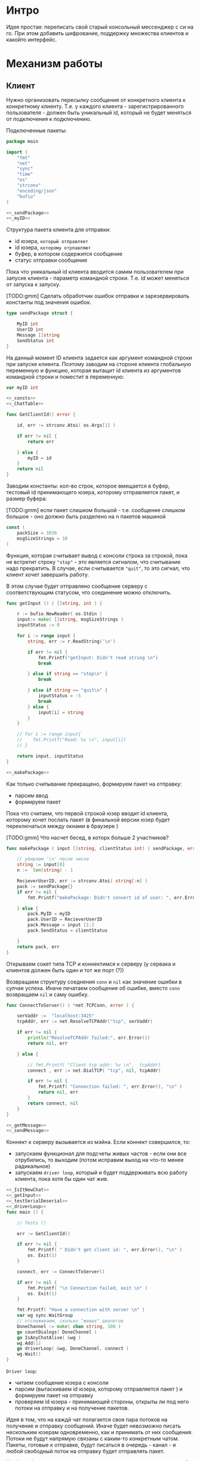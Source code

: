 #+STARTUP: showall indent hidestars

* Интро
Идея простая: переписать свой старый консольный мессенджер с си на
го. При этом добавить шифрование, поддержку множества клиентов и какойто
интерфейс.

* Механизм работы
** Клиент

Нужно организовать пересылку сообщения от конкретного клиента к
конкретному клиенту. Т.е. у каждого клиента - зарегистрированного
пользователя -  должен быть уникальный id, который не будет меняться от
подключения к подключению.

Подключенные пакеты:

#+NAME: _packages
#+BEGIN_SRC go :noweb yes :tangle client.go
  package main

  import (
      "fmt"
      "net"
      "sync"
      "time"
      "os"
      "strconv"
      "encoding/json"
      "bufio"
  )

  <<_sendPackage>>
  <<_myID>>
#+END_SRC

Структура пакета клиента для отправки:
- id юзера, ~который отправляет~
- id юзера, ~которому отрпавляют~
- буфер, в котором содержится сообщение
- статус отправки сообщения

Пока что уникальный id клиента вводится самим пользователем при запуске клиента -
параметр командной строки. Т.е. id может меняться от запуска к запуску.

[TODO:gmm] Сделать обработчик ошибок отправки и зарезервировать константы
под значения ошибок.

#+NAME: _sendPackage
#+BEGIN_SRC go :noweb yes
  type sendPackage struct {

      MyID int
      UserID int
      Message []string
      SendStatus int
  }

#+END_SRC

На данный момент ID клиента задается как аргумент командной строки при
запуске клиента. Поэтому заводим на стороне клиента глобальную переменную
и функцию, которая вытащит id клиента из аргументов командной строки и
поместит в переменную:

#+NAME: _myID
#+BEGIN_SRC go :noweb yes
  var myID int

  <<_consts>>
  <<_ChatTable>>
#+END_SRC


#+NAME: _GetClientId
#+BEGIN_SRC go :noweb yes :tangle client.go
  func GetClientId() error {

      id, err := strconv.Atoi( os.Args[1] )

      if err != nil {
          return err

      } else {
          myID = id
      }
      return nil
  }
#+END_SRC

Заводим константы: кол-во строк, которое вмещается в буфер, тестовый id
принимающего юзера, которому отправляется пакет, и размер буфера:

[TODO:gmm] если пакет слишком большой - т.е. сообщение слишком большое -
оно должно быть разделено на n пакетов машиной

#+NAME: _consts
#+BEGIN_SRC go :noweb yes
  const (
      packSize = 1036
      msgSizeStrings = 10
  )
#+END_SRC

Функция, которая считывает вывод с консоли строка за строкой, пока не
встретит строку ~"stop"~ - это является сигналом, что считывание надо
прекратить. В случае, если считывается ~"quit"~, то это сигнал, что
клиент хочет завершить работу.

В этом случае будет отправлено сообщение серверу с соответствующим
статусом, что соединение можно отключить.

#+NAME: _getInput
#+BEGIN_SRC go :noweb yes
  func getInput () ( []string, int ) {

      r := bufio.NewReader( os.Stdin )
      input:= make( []string, msgSizeStrings )
      inputStatus := 0

      for i := range input {
          string, err := r.ReadString('\n')

          if err != nil {
              fmt.Printf("getInput: Didn't read string \n")
              break

          } else if string == "stop\n" {
              break

          } else if string == "quit\n" {
              inputStatus = -5
              break
          } else {
              input[i] = string
          }
      }

      // for i := range input{
      // 	fmt.Printf("Read: %s \n", input[i])
      // }

      return input, inputStatus
  }

  <<_makePackage>>
#+END_SRC

Как только считывание прекращено, формируем пакет на отправку:
- парсим ввод
- формируем пакет

Пока что считаем, что первой строкой юзер вводит id клиента, которому
хочет послать пакет (в финальной версии юзер будет переключаться между
окнами в браузере )

[TODO:gmm] Что насчет бесед, в которх больше 2 участников?

#+NAME: _makePackage
#+BEGIN_SRC go :noweb yes
  func makePackage ( input []string, clientStatus int) ( sendPackage, error ) {

      // убираем '\n' после числа
      string := input[0]
      n :=  len(string) - 1

      RecieverUserID, err := strconv.Atoi( string[:n] )
      pack := sendPackage{}
      if err != nil {
          fmt.Printf("makePackage: Didn't convert id of user: ", err.Error(), "\n")

      } else {
          pack.MyID = myID
          pack.UserID = RecieverUserID
          pack.Message = input [1:]
          pack.SendStatus = clientStatus

      }
      return pack, err
  }
#+END_SRC

Открываем сокет типа TCP и коннектимся к серверу (у сервака и клиентов
должен быть один и тот же порт (?))

Возвращаем структуру соеднения ~conn~ и ~nil~ как значение ошибки в
сулчае успеха. Иначе печатаем сообщение об ошибке, вместо ~conn~
возвращаем ~nil~ и саму ошибку.

#+NAME: _ConnectToServer
#+BEGIN_SRC go :noweb yes :tangle client.go
  func ConnectToServer() ( *net.TCPConn, error ) {

      serVaddr :=  "localhost:3425"
      tcpAddr, err := net.ResolveTCPAddr("tcp", serVaddr)

      if err != nil {
          println("ResolveTCPAddr failed:", err.Error())
          return nil, err

      } else {

          // fmt.Printf( "Client tcp addr: %v \n",  tcpAddr)
          connect , err := net.DialTCP( "tcp", nil, tcpAddr)

          if err != nil {
              fmt.Printf( "Connection failed: ", err.Error(), "\n" )
              return nil, err
          }
          return connect, nil
      }
  }

  <<_getMessage>>
  <<_sendMessage>>
#+END_SRC

Коннект к серверу вызывается из мэйна. Если коннект совершился, то:
- запускаем функционал для подсчеты живых частов - если они все
  отрубились, то выходим (потом исправим выход на что-то менее
  радикальное)
- запускаем ~driver loop~, который и будет поддерживать всю работу
  клиента, пока хотя бы один чат жив.

#+NAME: _main
#+BEGIN_SRC go :noweb yes :tangle client.go
  <<_IsItNewChat>>
  <<_getInput>>
  <<_testSerialDeserial>>
  <<_driverLoop>>
  func main () {

      // Tests ()

      err := GetClientId()

      if err != nil {
          fmt.Printf( " Didn't get client id: ", err.Error(), "\n" )
          os. Exit(1)
      }

      connect, err := ConnectToServer()

      if err != nil {
          fmt.Printf( "\n Connection failed, exit \n" )
          os. Exit(1)
      }

      fmt.Printf( "Have a connection with server \n" )
      var wg sync.WaitGroup
      // отслеживаем, сколько "живых" диалогов
      DoneChannel := make( chan string, 100 )
      go countDialogs( DoneChannel )
      go IsAnyChatAlive( &wg )
      wg.Add(1)
      go driverLoop( &wg, DoneChannel, connect )
      wg.Wait()
  }
#+END_SRC


~Driver loop~:
- читаем сообщение юзера с консоли
- парсим (вытаскиваем id юзера, которому отправляется пакет ) и формируем
  пакет на отправку
- проверяем id юзера - принимающей стороны, открыты ли под него потоки на
  отправку и на получение пакетов.

Идея в том, что на каждй чат полагается своя пара потоков на получение и
отправку сообщений. Иначе будет невозможно писать нескольким юзерам
одновременно, как и принимать от них сообщения. Потоки не будут напрямую
связаны с каким-то конкретным чатом. Пакеты, готовые к отправке, будут
писаться в очередь - канал - и любой свободный поток на отправку будет
отправлять пакет.

Чтоб это было возможно, надо проверять, пишем мы условно в новый чат или
нет. Поэтому в тестовом режиме создаем хэш-таблицу, где ключ - это ~id~
юзера, с которым ведется чат, а значение - ~true~. Юзаем хэш-таблицу,
потому что она позволяет находить эементы за O(1) шагов в отличие от
массива.

#+NAME: _ChatTable
#+BEGIN_SRC go :noweb yes
  var ChatTable = make(map[int]bool)
  <<_clientAliveAndNew>>
#+END_SRC

#+NAME: _IsItNewChat
#+BEGIN_SRC go :noweb yes
  func IsItNewChat ( id int ) bool {
      _, found := ChatTable[id]
      return found
  }
#+END_SRC

Если чат уже создан, то просто помещаем пакет в очередь. Если
нет то:

- создаем запись в хэш-таблице
- создаем новую пару потоков
- кладем пакет в очередь
- проверяем статус клиента: он сигнализирует о том, хочет ли юзер выйти в
  оффлайн. Пока что просто тестовый вариант, чтоб не убивать прогу
  аварийно.

#+NAME: _driverLoop
#+BEGIN_SRC go :noweb yes
  func driverLoop( wg *sync.WaitGroup, DoneChannel chan string, connect *net.TCPConn ) {
      SendPackageQueue := make( chan sendPackage, 100 )
      SendLastPackageResult := make( chan bool, 100 )

      for {
          input, clientStatus := getInput()
          SendPack, err := makePackage( input, clientStatus )

          if err == nil {
              found := IsItNewChat ( SendPack.UserID )

              if found == false {
                  go sendMessage( connect, SendPackageQueue, SendLastPackageResult )
                  go getMessage( connect, DoneChannel )
                  DoneChannel <- "new"
                  // go sendMessage( connect, &wg, SendPackageQueue )
                  // wg.Add(1)
                  // go getMessage( connect, &wg )
                  // wg.Add(1)
                  // wg.Wait()
              }
              SendPackageQueue <- SendPack
          }
          // клиент решил выйти из чата
          if clientStatus == -5 {
              // удостовериваемся, что последний отправленный пакет дошел
              result:= <- SendLastPackageResult
              if result == true {
                  // выключаем поток IsAnyChatAlive (его отслеживает main,
                  // чтоб выйти )
                  wg.Done()
                  break
              }
          }
      }
  }
#+END_SRC

Функция ~getMessage~:
- принимает пакет
- десериализует пакет
- проверяет его статус
- если статус 0, то печатает сообщение
- если меньше нуля, то это ошибка и она должна быть обработана
[TODO:gmm] Написать обработчик ошибок доставки.

Так же ~getMesage~ принимает "служебные" сообщения от сервера: может
случиться так, что соединение с сервером будет разорвано. Надо это как-то
отследить. Поэтому при каждом получении какого-то сообщения сервер будет
отсылать пустой пакет, содержащий только статус отправки, который будет
как бы сигнализировать "все окей, сервер работает, пакет
дошел". Установим таймер на приемку сообщений: если в течение 10 секунд
не пришло подтверждение от сервера, то мы считаем, что соединение
разорвано, ~getMessage~ отправляет сообщение в канал для функции .

[TODO:gmm] Понятно, что если сообщение не дошло, то это не повод вырубать
клиент. Надо искать другой доступный сервер или что-то еще. Но пока что
просто будем вырубать клиента, потому что так проще тестировать.

#+NAME: _getMessage
#+BEGIN_SRC go :noweb yes
  <<_checkSendStatus>>
  <<_failedStatus>>
  <<_printRecievedMessage>>

  //принимает сообщения
  // func getMessage( connect *net.TCPConn,  wg *sync.WaitGroup ) int {
  func getMessage( connect *net.TCPConn, ch chan string) int {
      getBuf := make( []byte, packSize )

      for {
          timeoutDuration := 10 * time.Second
          connect.SetReadDeadline( time.Now().Add(timeoutDuration))
          len, err := connect.Read( getBuf )

          if err == nil {
              pack, err := deserialization( getBuf [:len] )

              if err == nil && 0 == checkSendStatus( pack.SendStatus, pack.UserID ) {
                  printRecievedMessage ( pack.UserID, pack.Message )
              }

              } else {
              fmt.Printf("Ошибка чтения: возможно разорвано соединение\n")
              break
              }
      }
      ch <- "quit"
      // wg.Done()
      return 0
  }

  <<_clientCountDialogs>>
#+END_SRC

Проверяет статус пакета:

#+NAME: _checkSendStatus
#+BEGIN_SRC go :noweb yes
  func checkSendStatus( SendStatus int, UserID int ) int {

      switch SendStatus {

      case -1:
          failedStatus( UserID )
          return -1
      case 1:
          return 1
      default:
          return 0
      }
  }
#+END_SRC

Печатает сообщение об ошибке, если статус ~failed~:

#+NAME: _failedStatus
#+BEGIN_SRC go :noweb yes
  func failedStatus ( userID int ) {

      fmt.Printf("Сообщение пользователю c id %d не было доставлено\n", userID);
  }
#+END_SRC

Печатает пришедшее сообщение, если все ок:

#+NAME: _printRecievedMessage
#+BEGIN_SRC go :noweb yes
  func printRecievedMessage ( UserID int, buf []string ) {
      fmt.Printf( "Получено сообщение от пользователя %d:\n", UserID )

      for i := range buf {

          if buf[i] == "" {
              break
          }
          fmt.Printf( buf[i] )
      }
      return
  }
#+END_SRC

Реализуем функционал, который будет следить, чтоб все диалоги клиента не
оказались закрыты - например в случае, если соединение с сервером было
разорвано. В таком случае клиент завершится, не дожидаясь сигнала от
пользователя.

[TODO:gmm] В будущем это надо поменять, попытаться переключиться на
другой сервер или просто выдать сообщение об ошибке, но не выходить из
клиента.

#+NAME: _clientAliveAndNew
#+BEGIN_SRC go :noweb yes
  var alive int
  var new int
#+END_SRC

~countDialogs~ принимает в качестве аргумента канал, по которому от
других потоков ей приходят сообщения.
Если пришло сообщение ~"new"~ , значит открыт новый диалог.
Тогда значение ~alive~ и ~new~ инкрементируется. Если
приходит сообение ~quit~, то ~alive~ декрементируется.

#+NAME: _clientCountDialogs
#+BEGIN_SRC go :noweb yes
  func countDialogs ( ch chan string ) {
      for {
          msg := <- ch
          if msg == "new" {
              alive += 1
              new += 1
              // fmt.Printf("countDialogs: amount of chats %d \n", new)
          } else if msg == "quit" {
              alive -= 1
              // fmt.Printf("countDialogs: amount of alive chats %d \n", alive)
          }
      }
  }

  <<_IsAnyChatAlive>>
#+END_SRC

А эта функция проверяет, жив ли хоть один чат.

#+NAME: _IsAnyChatAlive
#+BEGIN_SRC go :noweb yes
  func IsAnyChatAlive ( wg *sync.WaitGroup ) {
      for {
          if new > 0 && alive == 0 {
              // fmt.Printf("IsAnyChatAlive done \n ")
              wg.Done()
              break
          }
      }
  }

#+END_SRC

Функция ~sendMessage~:

- формирует пакет
- сериализует его
- посылает в соединение
#+NAME: _sendMessage
#+BEGIN_SRC go :noweb yes
  // посылает сообщения
  // func sendMessage( connect *net.TCPConn, wg *sync.WaitGroup, ch chan SendPackage ) int {

  func sendMessage( connect *net.TCPConn, ch chan sendPackage, ch2 chan bool ) int {
      for {
          pack := <- ch
          buf, err := serialization( &pack )

          if err == nil {
               _, err := connect.Write(buf)

               if err != nil {
                   fmt.Printf("Cann't send: %s \n", err.Error())
               } else {
                   // fmt.Printf("Bytes sent: %d \n", len)
                   if pack.SendStatus == -5 {
                       ch2 <- true
                   }
               }
           }
      }
      // wg.Done()
      return 0
  }
  <<_serialization>>
#+END_SRC

Методы ~read~ и ~write~, которые позволяют писать в соединение и читать
из него, принимают только слайсы в качестве аргументов. Это значит, что
придется делать сериализацию и десериализацию, чтоб принимать и
отправлять пакеты, имеющую выше описанную структуру:

#+NAME: _serialization
#+BEGIN_SRC go :noweb yes
  func serialization( pack *sendPackage ) ( []byte, error )  {

      buf, err:= json.Marshal( pack )

      if err != nil {
          fmt.Printf(" \n Cound'n serialize data: ", err.Error(), "\n" )
      }
      return buf, err
  }
  <<_deserialization>>
#+END_SRC

#+NAME: _deserialization
#+BEGIN_SRC go :noweb yes
  func deserialization( buf []byte ) ( sendPackage, error )  {

      pack := sendPackage{}
      err:= json.Unmarshal( buf, &pack )

      if err != nil {
          fmt.Printf(" \n Cound'n deserialize data: ", err.Error(), "\n" )
      }
      return pack, err
  }

#+END_SRC

Тесты:

#+NAME: _Tests
#+BEGIN_SRC go :noweb yes
  func Tests () {

      getInput ()
      testSerialDeserial()
  }
#+END_SRC


#+NAME: _testSerialDeserial
#+BEGIN_SRC go :noweb yes
  func testSerialDeserial() {

      input, status := getInput()

      fmt.Scan(&input)
      fmt.Printf("Read: %s \n", input)

      pack, err := makePackage( input, status )
      if err == nil {
          fmt.Printf("Msg before serialization: %s \n", pack.Message)

          buf, err := serialization( &pack )

          if err != nil {
              fmt.Printf("Serialization Test failed\n")
          } else {
              pack2, err := deserialization( buf )

              if err != nil {
                  fmt.Printf("Deserialization Test failed\n")

              } else {
                  fmt.Printf("Msg after serialization %s \n", pack2.Message)
              }
          }
      }
      return
  }

      <<_Tests>>
#+END_SRC

[TODO:gmm] Придумать, как сделать разные окна для чатов.
В каждом окне должно отражаться имя юзера и история переписки с
ним. Видимо, это придется делать на вебе.

** Сервер
*** Интро
Рефакторинг сервера. Переписываем в модель стейт-машин.
Одновременно на сервере работает 3 стейт-машины:

1. Инициализирует сервер: открывает сокет, слушает из него запросы на
   новые соединения и "включает" третью стейт-машину.
   В случае ошибки - выходит. В случае подключения нового клиента -
   включает в отдельном потоке вторую стейт-машину.

2. Регистрирует клиента в таблице соединений на сервере - сохраняет его
   id и структуру соединения ~conn~ - и поддерживает работу с клиентом.
   Принимает и отсылает от него сообщения. Для каждого клиента работает
   свой экземпляр этой стейт-машины.

3. Эта стейт-машина следит, чтоб на сервере был хотя бы 1 активный
   клиент - если все клиенты не онлайн, то сервер должен "заснуть"
   (сейчас он просто прекращает работу).

Все стейт-машины общаются друг с другом с помощью каналов.

*** Инициализация сервера - работа первой стейт-машины

Разберемся с первой стейт машиной.
Начальное состояние - открыть сокет на чтение. Из него есть выход в 2
возможных состояния: либо завершение сервера (в случае ошибки) - ~ExitFailState~, либо
запуск других стейт машин и прослушка сокета ~RunServerState~

#+NAME: _servInitServerState
#+BEGIN_SRC go :noweb yes :tangle server.go
  <<_servPackeges>>

  func InitServerState() {
      service := "localhost:3425"
      tcpAddr, err := net.ResolveTCPAddr("tcp", service)
      l, err := net.ListenTCP("tcp", tcpAddr)

      if err != nil {
          ExitFailState( err )

      } else {
          RunServerState( l )
      }
  }
  <<_servExitFailState>>
#+END_SRC

~ExitFailState~ просто печатает сообщение об ошибке и завершает работу
сервера.

#+NAME: _servExitFailState
#+BEGIN_SRC go :noweb yes
  func ExitFailState( err error ) {
      fmt.Println("--Server error -- :", err.Error())
      os.Exit(1)
  }
#+END_SRC

~RunServerState~ продолжает работу сервера. Он должен:
- создать каналы для общения между всеми тремя стейт-машинами

- запустить в отдельном потоке стейт-машину
  ~RegisterClientsStateMachine~ - это та самая третья стейт-машина,
  которая "ведет учет" клиентов на сервере

- запустить в отдельном потоке состояние ~ListenConnectionState~ -
   оно слушает новые соединения от клиентов.

После чего ожидать окончания работы потока
~RegisterClientsStateMachine~ - это сигнал о прекращении работы сервера.

#+NAME: _servRunServerState
#+BEGIN_SRC go :noweb yes :tangle server.go
  func RunServerState( l *net.TCPListener ) {
      var wg sync.WaitGroup

      registerClientsChan := make( chan connection, 100 )
      registerClientsChanResult := make( chan bool )

      go RegisterClientsStateMachine( registerClientsChan, registerClientsChanResult, &wg )
      wg.Add(1)

      go AcceptNewConnectionsState( l, registerClientsChan, registerClientsChanResult )
      wg.Wait()
      ExitServerSuccess()
  }

  <<_servAcceptNewConnectionsState>>
  <<_servExitServerSuccess>>
#+END_SRC

~AcceptNewConnectionsState~ печатает сообщение, о том, что сервер
запущен. А затем в бесконечном цикле слушает соединения из открытого
сокета. Единственное состояние, в которое ~AcceptNewConnectionsState~
может перейти - это состояние ошибки с последующим выходом.

#+NAME: _servAcceptNewConnectionsState
#+BEGIN_SRC go :noweb yes
  func AcceptNewConnectionsState( l *net.TCPListener, ch1 chan connection, ch2 chan bool) {
      fmt.Println("SERVER IS ON \n")
      for {
          conn, err := l.AcceptTCP()

          if err != nil {
              ExitFailState( err )

          } else {
              SupportClientChan := make(chan sendPackage, 100)
              go GetMessage( conn, ch1, ch2, SupportClientChan )
              go SendMessage( conn, ch1,  SupportClientChan )
          }
      }
  }
#+END_SRC

~ExitServerSuccess~ - состояние успешного выхода. Происходит только после
того, как завершится стейт-машина ~RegisterClientsStateMachine~ -
т.е. когда все клиенты окажутся неактивны.

#+NAME: _servExitServerSuccess
#+BEGIN_SRC go :noweb yes
  func ExitServerSuccess() {
      os.Exit(0)
  }
#+END_SRC

*** RegisterClientsStateMachine или третья стейт-машина

Вторая стейт машина - которая запускается для каждого клиента своя -
наиболее сложная из данных трех. Поэтому я думаю, что ее алгоритм будет
проще понять в контексте других двух.

~RegisterClientsStateMachine~, как уже неоднократно говорилось ранее,
"ведет учет" клиентов. Что это значит?

У нас многопользовательский мессенджер. Это значит, что каждый
пользователь должен иметь возможность отправить сообщение каждому
пользователю, в чаты и самому себе. Пользователи могут связаться друг с
другом, если знаю ID друг друга - [TODO:gmm] в будущем заменить на ники,
окна чата или еще что-то. А сервер должен знать, в какое соединение с
каким клиентом связано, чтоб из n подключений полсать сообщение туда,
куда надо.

Поэтому надо связать ID клиента и его подключение, а так же иметь
возможность быстро искать это подключение. А так же серверу хорошо бы
знать стату клиента - онлайн он или оффлайн, чтоб заснуть или выйти, если
все клиенты оффлайн.

Поэтому создаем структуру, которая связывает все сведения о клиенте
воедино.

#+NAME: _Connection
#+BEGIN_SRC go :noweb yes
  type connection struct {
      Status string
      ClientID int
      Connect *net.TCPConn
  }

  <<_servConsts>>
#+END_SRC

Так же клиентов надо запоминать - иначе невозможно послать
сообщения - поэтому нужна база зарегистрированных на сервере клиентов.
Оформляем ее в виде хэш-таблицы, где ключ - это id клиента, а значение -
его структура.

#+NAME: _servConnectionsTable
#+BEGIN_SRC go :noweb yes
  var ConnectionsTable = make(map[int]connection)
#+END_SRC

Теперь о самой стейт-машине. Эта машина:
- регистрирует новых клиентов
- возвращает
- ведет учет, сколько их "вживых" и сколько было зарегистрированно
- сигнализирует, если нет ни одного клиента онлайн

Данные стейт-машина получает из канала, куда постоянно приходят структуры
типа ~connection~. Первым делом машина проверяет статус клиента - он
может быть "new" - тогда его надо зарегистрировать и отправить в другой
канал сообщение, что клиент успешно зарегистрирован на сервере и
инкрементировать кол-во зарегистрированных клиентов и кол-во живых - или
"dead" - тогда надо декрементировать кол-во активных клиентов и
проверить, есть еще активные клиенты или нет. Если никого нет, то
выходим.

#+NAME: _servRegisterNewClient
#+BEGIN_SRC go :noweb yes :tangle server.go
  func RegisterClientsStateMachine( ch chan connection, ch2 chan bool, wg *sync.WaitGroup ) {

      var alive int
      var all int

      for {
          newConnection, ok := <- ch

          if ok == false {
              wg.Done()
              return

          } else {
              state := newConnection.Status

              switch state {

              case "new":
                  // сохранить нового клиента
                  ConnectionsTable[newConnection.ClientID] = newConnection
                  alive++
                  all++
                  ch2 <- true

              case "dead":
                  all--

                  if alive > all && alive == 0 {
                      wg.Done()
                      return
                  }
              }
          }
      }
      return
  }
#+END_SRC

* Стейт машина для обработки клиента

Это наиболее разветвленная стейт-машина. Для каждого клиента создается в
отдельном потоке экземпляр этой стет-машины.

Она состояит из двух одновременно работающих потоков:
- ~GetMessege~ - который постоянно принимает пакеты от клиента
- ~SendMessege~ - который постоянно отправляет пакеты клиентам, которым
  они предназначены, если это возможно, а так же шлет "пинг" клиенту.

Эти потоки общаются друг с другом с помощью канала и фактически сами по
тебе являются крохотными стейт-машинами.

*** GetMessege
Когда клиент только подключается к серверу, сервер не знает его ID -
известна только структура соединения. Поэтому сервер только включает
новый экземпляр стейт-машины, а вот ~GetMessage~ при получении первого
пакета от клиента, вызовет регистрацию клиента, передав его структуру со
статусом "new" стейт-машине ~RegisterClientsStateMachine~.

То же самое, если клиент отправит сообщение о своем выходе - тогда
~GetMessage~ отправит структуру клиента со статусом "dead".
К тому же ~GetMessage~ должен перенаправлять пакеты ~SendMessege~,
который их будет отправлять.

Поэтому ему помимо структуры соединения клиента передается аж три канала:
первые два служат для общения с ~RegisterClientsStateMachine~: через один
ему посылаются структура клиента для регистрации, а через другой
считывается ответ, зарегестрирован ли клиент. Третий же канал служит для
общения с ~SendMessege~ и через него передаются принятые пакеты.

Так же уже говорилось, что сервер "пингует" клиент, сообщая ему, что
соединение не разорвано: [TODO:gmm] если клиент ничего не слал n времени,
это повод считать, что он не онлайн.

Пинг будет происходить каждые 4 секунды - для этого ~GetMessege~ на своей
стороне создаст пустой пакет, который пошлет ~SendMessege~ через канал,
чтоб тот отослал его клиенту - как клиент определит, что пакет пустой и
подробно о структуре пакета будет рассказано в разделе о клиенте.

Таким образом у GetMessage есть следующие состояния:
- пакет пришел (да/нет)
- клиент зарегистрирован (да/нет)

#+NAME: _GetMessage
#+BEGIN_SRC go :noweb yes
  <<_serialization>>

  func GetMessage( connect *net.TCPConn, ch chan connection, ch2 chan bool,
      ch3 chan sendPackage ) {

      RegistrState := "no"
      buf := make([]byte, packSize)

      for {
          timeoutDuration := 4 * time.Second
          connect.SetReadDeadline( time.Now().Add(timeoutDuration))
          len, err := connect.Read( buf )

          // пакет пришел?
          switch err {

          // да
          case nil:
              fmt.Printf("--GetMessage--: message recieved, len %d bytes \n", len );

              // клиент зарегистрирован?
              switch RegistrState {

              // нет
              case "no":
                  pack, err := deserialization( buf[:len] )
                  // отправить данные клиента на регистрацию
                  if err == nil {
                      newConnection:= connection{ Status: "new", ClientID: pack.MyID,
                          Connect:  connect }
                      ch <- newConnection

                      // регистрация законцена?
                      finished :=  <- ch2
                      if finished == true {
                          ch3 <- pack
                          RegistrState = "yes"
                      }
                  }
                  // да
              case "yes":
                  pack, err := deserialization( buf[:len] )
                  if err == nil {
                      ch3 <- pack
                  }
              }

          // нет
          default:
              pack := sendPackage{ SendStatus: 1 }
              ch3 <- pack

          }
      }
  }

  <<_servSendMessage>>
#+END_SRC

*** SendMessage
~SendMessage~ в свою очередь просто отправляет пакеты юзеру и имеет
слдующие возможные состояния:
- юзер, которому преднахначается пакет, не существует (еще не зареган в
  таблице соединений) - тогда у пакета изменится статус отправки и он
  будет отправлен тому клиенту, от которого он пришел
- юзер, которому преднзначается пакет, существует - тогда будет найдено
  его соединение и пакет будет ему отправлен
- отправляется пакет-пинг (он не содержит в себе сообщение) - в этом
  случае не имеет значения, зарегистрирован клиент или нет
- юзер хочет выйти - тогда надо отправить в ~RegisterClientsStateMachine~
  структуру клиента со статусом "dead", а пакет - не отправлять.

[TODO:gmm] убрать запрос напрямую к глобальной таблице соединений
[TODO:gmm] ввести константы для статусов отправки
#+NAME: _SendMessage
#+BEGIN_SRC go :noweb yes
  <<_servCheckErrorSendMessage>>

  func SendMessage( MyConnect *net.TCPConn, ch1 chan connection, ch2 chan sendPackage) {

      for {
          pack := <- ch2
          status := pack.SendStatus

          // проверяем статус отправки
          switch status {

          // пустой пинг-пакет
          case 1:
              sendBuf, err := serialization( &pack )

              if err == nil {
                  len, err := MyConnect.Write( sendBuf )
                  CheckErrorSendMessage( err, len)
              }

          // полноценный пакет
          case 0:
              CurConnect, found := ConnectionsTable[pack.UserID]

              // получатель зарегистрирован?
              switch found {

              case true:
                  fmt.Printf("found\n")
                  connectUser := CurConnect.Connect
                  fmt.Printf("%v \n", connectUser)
                  sendBuf, err := serialization( &pack )
                  len, err := connectUser.Write( sendBuf )
                  CheckErrorSendMessage( err, len)

              case false:
                  fmt.Printf("not found\n")
                  pack.SendStatus = -1
                  sendBuf, err := serialization( &pack )
                  len, err := MyConnect.Write( sendBuf )
                  CheckErrorSendMessage( err, len)
              }
          // клиент сообщил о выходе
          case -5:
              DeadConnect := connection{ Status: "dead", ClientID: pack.MyID }
              ch1 <- DeadConnect
              return
          }
      }
  }

  <<_servMain>>
#+END_SRC

Теперь реализуем функцию, которая проверяет ошибки:

#+NAME: _servCheckErrorSendMessage
#+BEGIN_SRC go :noweb yes
  func CheckErrorSendMessage( err error, len int ) {
      if err != nil {
          fmt.Printf("--CheckErrorSendMessage--: Can't send: %s \n", err.Error())
      } else {
          fmt.Printf("--CheckErrorSendMessage--: Bytes sent: %d \n", len)
      }
      return
  }
#+END_SRC

*** Константы, пакеты и main
Вписываем необходимые пакеты:

#+NAME: _servPackeges
#+BEGIN_SRC go :noweb yes :tangle
  package main

  import (
      "fmt"
      "net"
      "os"
      "encoding/json"
      "sync"
      "time"
  )

  <<_sendPackage>>
  <<_servConnection>>
#+END_SRC

Теперь введем необходимые константы, которые использу.тся на стороне
сервера:

[TODO:gmm] Нормально установить максимально возможный размер пакета. Если
пакет больше - резать на стороне клиента и отправлять частями.

#+NAME: _servConsts
#+BEGIN_SRC go :noweb yes
  const (
      packSize = 1000
      msgSizeStrings = 10
  )

  <<_servConnectionsTable>>
#+END_SRC

Добавляем ~main~, который вызывает первую стейт-машину,
инициализирующую работу сервера:

#+NAME: _servMain
#+BEGIN_SRC go :noweb yes

  func main () {
      InitServerState()
      return
  }

#+END_SRC

*** Компоненты, которые будут объяснены на стороне клиента

Без этого не станглится и не заработает.

#+NAME: _sendPackage
#+BEGIN_SRC go :noweb yes
  type sendPackage struct {

      MyID int
      UserID int
      Message []string
      SendStatus int
  }
#+END_SRC

#+NAME: _serialization
#+BEGIN_SRC go :noweb yes
  func serialization( pack *sendPackage ) ( []byte, error )  {

      buf, err:= json.Marshal( pack )

      if err != nil {
          fmt.Printf(" \n Cound'n serialize data: ", err.Error(), "\n" )
      }
      return buf, err
  }
  <<_deserialization>>
#+END_SRC

#+NAME: _deserialization
#+BEGIN_SRC go :noweb yes
  func deserialization( buf []byte ) ( sendPackage, error )  {

      pack := sendPackage{}
      err:= json.Unmarshal( buf, &pack )

      if err != nil {
          fmt.Printf(" \n Cound'n deserialize data: ", err.Error(), "\n" )
      }
      return pack, err
  }

#+END_SRC

*** Новая идея для сервера

У каждого соединения есть очередь: в нее будут записаны все пакеты,
которые должны быть отправлены этому клиенту. Эта очередь будет
представлять из себя канал, из которого поток ~SendMessege~, созданный
специально для этого клиента, будет читать пакеты и отправлять их.
Поэтому каждая структура клиента на сервере будет включать в себя еще и
канал, по которому с ним можно связаться.

Получим пакет, любой поток ~GetMessage~ будет десериализовывать его,
получать из таблицы соединений очередь клиента, записывать в него пакет,
и на этом все.

А поток ~SendMessege~ будет постоянно читать из очереди своего
клиента. Если в ней ничего нет, он будет формировать на своей стороне
пустой пакет-пинг и отправлять его.

Поэтому добавляем в ~connection~ поле очереди:

#+NAME: _servConnection
#+BEGIN_SRC go :noweb yes
  type connection struct {
      Status string
      ClientID int
      SendQueue chan sendPackage
      Connect *net.TCPConn
  }

  <<_servConsts>>
#+END_SRC

Изменяем ~GetMessege~:
#+NAME: _servGetMessage
#+BEGIN_SRC go :noweb yes :tangle server.go
  <<_serialization>>

  func GetMessage( connect *net.TCPConn, ch chan connection, ch2 chan bool,
      ch3 chan sendPackage ) {

      RegistrState := "no"
      buf := make([]byte, packSize)

      for {
          len, err := connect.Read( buf )

          // пакет получен
          if err ==  nil {
              fmt.Printf("--GetMessage--: message recieved, len %d bytes \n", len );
              pack, err := deserialization( buf[:len] )

              if err == nil {
                  // клиент еще не был зарегистрирован
                  if RegistrState == "no" {
                      newConnection:= connection{ Status: "new", ClientID: pack.MyID,
                          SendQueue: ch3, Connect:  connect }
                      ch <- newConnection

                      // регистрация закончена?
                      finished :=  <- ch2
                      if finished == true {
                          RegistrState = "yes"
                      }
                  }

                  client, found := ConnectionsTable[pack.UserID]
                  if found == true {
                      client.SendQueue <- pack

                  } else {
                      pack.SendStatus = -1
                      ch3 <- pack
                  }
              }
          }
      }
  }

  <<_servSendMessage>>
#+END_SRC

Теперь ~SendMessage~ просто читает из очереди пакеты. Если очередь
пустая, то отправляется пакет-пинг.

#+NAME: _servSendMessage
#+BEGIN_SRC go :noweb yes
  <<_servCheckErrorSendMessage>>

  func SendMessage( MyConnect *net.TCPConn, ch1 chan connection, ch2 chan sendPackage) {

      for {
          select {
          case pack := <- ch2:

              status := pack.SendStatus
              // проверяем статус отправки
              switch status {
                  // клиент сообщил о выходе
              case -5:
                  DeadConnect := connection{ Status: "dead", ClientID: pack.MyID }
                  ch1 <- DeadConnect
                  return

              default:
                  sendBuf, err := serialization( &pack )
                  len, err := MyConnect.Write( sendBuf )
                  CheckErrorSendMessage( err, len)
              }

          default:
              time.Sleep(4 * time.Second)
              pack := sendPackage{ SendStatus: 1 }
              sendBuf, err := serialization( &pack )

              if err == nil {
                  len, err := MyConnect.Write( sendBuf )
                  CheckErrorSendMessage( err, len)
              }
          }
      }
  }

  <<_servMain>>
#+END_SRC

[TODO:gmm] Реализовать следующий функционал:

- хранить базу с переписками всех пользователей друг с другом
- у каждого соединения есть очереди сообщений. Создать функционал,
  который будет обходить очереди и если в них больше определенного кол-ва
  пакетов, то выгружать пакеты из очереди (куда?)
- реализовать функционал, который откладывает посылку сообщения клиенту,
  если он не в сети (но надо ли это? все мессенджеры спокойно отправляют
  сообщения неактивным клиентам, а те как прочитают, так прочитают)

*** База данных сообщений

Надо хранить всю переписку пользователей. В этом поможет постгресс.
